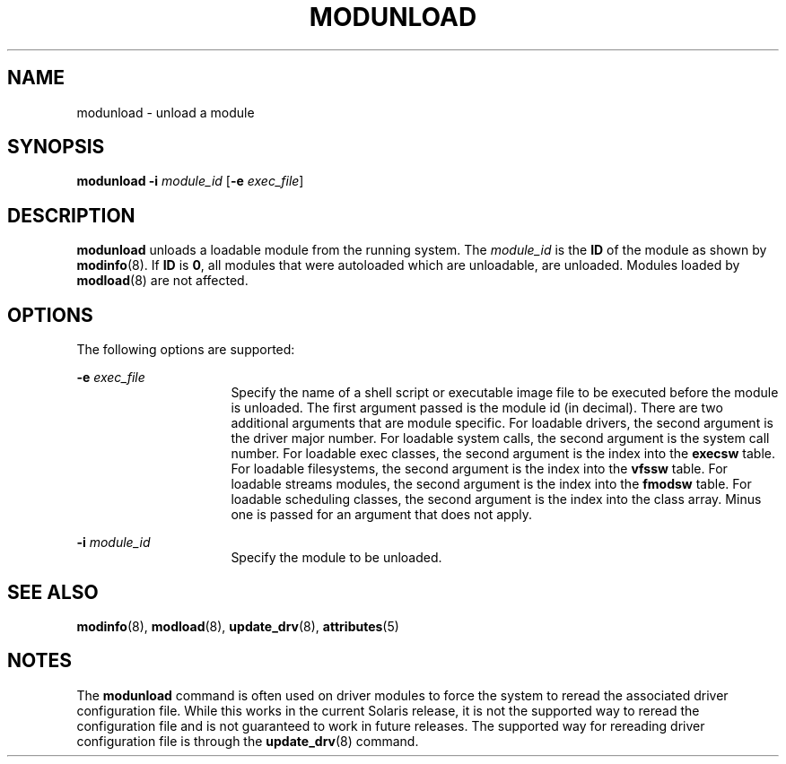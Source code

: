 '\" te
.\" Copyright (c) 2005, Sun Microsystems, Inc.
.\" The contents of this file are subject to the terms of the Common Development and Distribution License (the "License").  You may not use this file except in compliance with the License.
.\" You can obtain a copy of the license at usr/src/OPENSOLARIS.LICENSE or http://www.opensolaris.org/os/licensing.  See the License for the specific language governing permissions and limitations under the License.
.\" When distributing Covered Code, include this CDDL HEADER in each file and include the License file at usr/src/OPENSOLARIS.LICENSE.  If applicable, add the following below this CDDL HEADER, with the fields enclosed by brackets "[]" replaced with your own identifying information: Portions Copyright [yyyy] [name of copyright owner]
.TH MODUNLOAD 8 "Nov 19, 2001"
.SH NAME
modunload \- unload a module
.SH SYNOPSIS
.LP
.nf
\fBmodunload\fR \fB-i\fR \fImodule_id\fR [\fB-e\fR \fIexec_file\fR]
.fi

.SH DESCRIPTION
.sp
.LP
\fBmodunload\fR unloads a loadable module from the running system. The
\fImodule_id\fR is the \fBID\fR of the module as shown by \fBmodinfo\fR(8). If
\fBID\fR is \fB0\fR, all modules that were autoloaded which are unloadable, are
unloaded. Modules loaded by \fBmodload\fR(8) are not affected.
.SH OPTIONS
.sp
.LP
The following options are supported:
.sp
.ne 2
.na
\fB\fB-e\fR \fIexec_file\fR\fR
.ad
.RS 16n
Specify the name of a shell script or executable image file to be executed
before the module is unloaded. The first argument passed is the module id (in
decimal). There are two additional arguments that are module specific. For
loadable drivers, the second argument is the driver major number. For loadable
system calls, the second argument is the system call number. For loadable exec
classes, the second argument is the index into the \fBexecsw\fR table. For
loadable filesystems, the second argument is the index into the \fBvfssw\fR
table. For loadable streams modules, the second argument is the index into the
\fBfmodsw\fR table. For loadable scheduling classes, the second argument is the
index into the class array. Minus one is passed for an argument that does not
apply.
.RE

.sp
.ne 2
.na
\fB\fB-i\fR \fImodule_id\fR\fR
.ad
.RS 16n
Specify the module to be unloaded.
.RE

.SH SEE ALSO
.sp
.LP
\fBmodinfo\fR(8), \fBmodload\fR(8), \fBupdate_drv\fR(8), \fBattributes\fR(5)
.SH NOTES
.sp
.LP
The \fBmodunload\fR command is often used on driver modules to force the system
to reread the associated driver configuration file. While this works in the
current Solaris release, it is not the supported way to reread the
configuration file and is not guaranteed to work in future releases. The
supported way for rereading driver configuration file is through the
\fBupdate_drv\fR(8) command.
